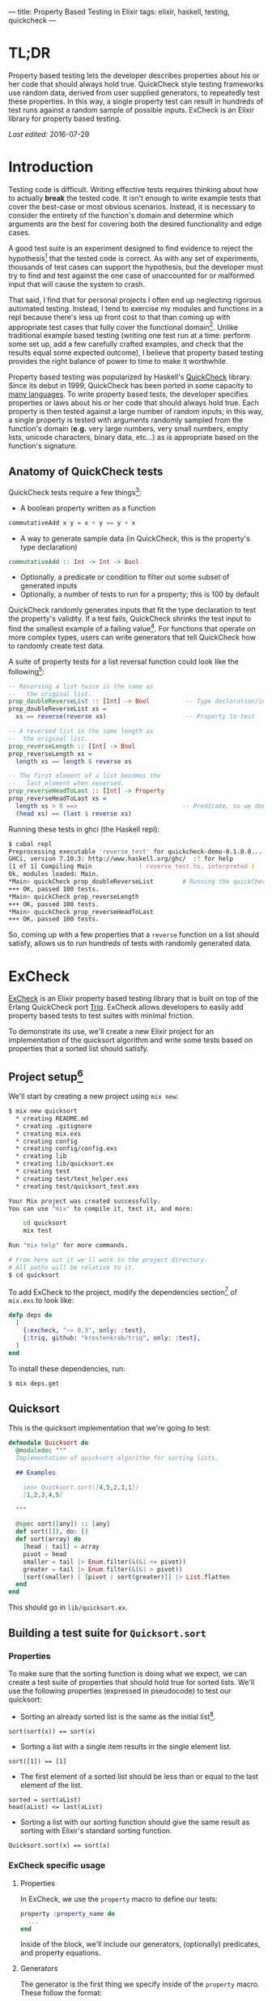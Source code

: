 ---
title: Property Based Testing in Elixir
tags: elixir, haskell, testing, quickcheck
---

* TL;DR
Property based testing lets the developer describes properties about his or her code that should always hold true. QuickCheck style testing frameworks use random data, derived from user supplied generators, to repeatedly test these properties. In this way, a single property test can result in hundreds of test runs against a random sample of possible inputs. ExCheck is an Elixir library for property based testing. 

/Last edited:/ 2016-07-29
* Introduction
Testing code is difficult. Writing effective tests requires thinking about how to actually *break* the tested code. It isn't enough to write example tests that cover the best-case or most obvious scenarios. Instead, it is necessary to consider the entirety of the function's domain and determine which arguments are the best for covering both the desired functionality and edge cases.

A good test suite is an experiment designed to find evidence to reject the hypothesis[fn:5] that the tested code is correct. As with any set of experiments, thousands of test cases can support the hypothesis, but the developer must try to find and test against the one case of unaccounted for or malformed input that will cause the system to crash. 

That said, I find that for personal projects I often end up neglecting rigorous automated testing. Instead, I tend to exercise my modules and functions in a repl because there's less up front cost to that than coming up with appropriate test cases that fully cover the functional domain[fn:1]. Unlike traditional example based testing (writing one test run at a time: perform some set up, add a few carefully crafted examples, and check that the results equal some expected outcome), I believe that property based testing provides the right balance of power to time to make it worthwhile.

Property based testing was popularized by Haskell's [[https://hackage.haskell.org/package/QuickCheck-2.8.2/docs/Test-QuickCheck.html][QuickCheck]] library. Since its debut in 1999, QuickCheck has been ported in some capacity to [[http://hypothesis.works/articles/quickcheck-in-every-language/][many languages]]. To write property based tests, the developer specifies properties or laws about his or her code that should always hold true. Each property is then tested against a large number of random inputs; in this way, a single property is tested with arguments randomly sampled from the function's domain (*e.g.* very large numbers, very small numbers, empty lists, unicode characters, binary data, etc...) as is appropriate based on the function's signature.

** Anatomy of QuickCheck tests

QuickCheck tests require a few things[fn:6]:

+ A boolean property written as a function 
#+BEGIN_SRC haskell
  commutativeAdd x y = x + y == y + x
#+END_SRC
+ A way to generate sample data (in QuickCheck, this is the property's type declaration)
#+BEGIN_SRC haskell
commutativeAdd :: Int -> Int -> Bool
#+END_SRC
+ Optionally, a predicate or condition to filter out some subset of generated inputs
+ Optionally, a number of tests to run for a property; this is 100 by default

QuickCheck randomly generates inputs that fit the type declaration to test the property's validity. If a test fails, QuickCheck shrinks the test input to find the smallest example of a failing value[fn:7]. For functions that operate on more complex types, users can write generators that tell QuickCheck how to randomly create test data.

A suite of property tests for a list reversal function could look like the following[fn:2]:

#+BEGIN_SRC haskell
-- Reversing a list twice is the same as
--   the original list.
prop_doubleReverseList :: [Int] -> Bool          -- Type declaration/input generator
prop_doubleReverseList xs =
  xs == reverse(reverse xs)                      -- Property to test

-- A reversed list is the same length as 
--  the original list.
prop_reverseLength :: [Int] -> Bool
prop_reverseLength xs =
  length xs == length $ reverse xs

-- The first element of a list becomes the 
--   last element when reversed.
prop_reverseHeadToLast :: [Int] -> Property
prop_reverseHeadToLast xs =
  length xs > 0 ==>                             -- Predicate, so we don't test against empty lists 
  (head xs) == (last $ reverse xs)
#+END_SRC

Running these tests in ghci (the Haskell repl):

#+BEGIN_SRC zsh
$ cabal repl
Preprocessing executable 'reverse_test' for quickcheck-demo-0.1.0.0...
GHCi, version 7.10.3: http://www.haskell.org/ghc/  :? for help
[1 of 1] Compiling Main             ( reverse_test.hs, interpreted )
Ok, modules loaded: Main.
*Main> quickCheck prop_doubleReverseList        # Running the quickCheck function on a property 
+++ OK, passed 100 tests.
*Main> quickCheck prop_reverseLength 
+++ OK, passed 100 tests.
*Main> quickCheck prop_reverseHeadToLast 
+++ OK, passed 100 tests.
#+END_SRC

So, coming up with a few properties that a ~reverse~ function on a list should satisfy, allows us to run hundreds of tests with randomly generated data.

* ExCheck
[[https://github.com/parroty/excheck][ExCheck]] is an Elixir property based testing library that is built on top of the Erlang QuickCheck port [[https://github.com/krestenkrab/triq][Triq]]. ExCheck allows developers to easily add property based tests to test suites with minimal friction.

To demonstrate its use, we'll create a new Elixir project for an implementation of the quicksort algorithm and write some tests based on properties that a sorted list should satisfy.

** Project setup[fn:8]
We'll start by creating a new project using src_zsh{mix new}:
#+BEGIN_SRC zsh
$ mix new quicksort
  * creating README.md
  * creating .gitignore
  * creating mix.exs
  * creating config
  * creating config/config.exs
  * creating lib
  * creating lib/quicksort.ex
  * creating test
  * creating test/test_helper.exs
  * creating test/quicksort_test.exs

Your Mix project was created successfully.
You can use "mix" to compile it, test it, and more:

    cd quicksort
    mix test

Run "mix help" for more commands.

# From here out it we'll work in the project directory.
# All paths will be relative to it.
$ cd quicksort
#+END_SRC

To add ExCheck to the project, modify the dependencies section[fn:9] of =mix.exs= to look like:
#+BEGIN_SRC elixir
  defp deps do
    [
      {:excheck, "~> 0.3", only: :test},
      {:triq, github: "krestenkrab/triq", only: :test},
    ]
  end
#+END_SRC

To install these dependencies, run:
#+BEGIN_SRC zsh
$ mix deps.get
#+END_SRC

** Quicksort
This is the quicksort implementation that we're going to test:

#+NAME: quicksort_module
#+begin_src elixir 
  defmodule Quicksort do
    @moduledoc """
    Implementation of quicksort algorithm for sorting lists.

    ## Examples

      iex> Quicksort.sort([4,5,2,3,1])
      [1,2,3,4,5]
 
    """

    @spec sort([any]) :: [any]
    def sort([]), do: []
    def sort(array) do
      [head | tail] = array
      pivot = head
      smaller = tail |> Enum.filter(&(&1 <= pivot))
      greater = tail |> Enum.filter(&(&1 > pivot))
      [sort(smaller) | [pivot | sort(greater)]] |> List.flatten
    end
  end
#+end_src

This should go in =lib/quicksort.ex=.

** Building a test suite for ~Quicksort.sort~
*** Properties
To make sure that the sorting function is doing what we expect, we can create a test suite of properties that should hold true for sorted lists. We'll use the following properties (expressed in pseudocode) to test our quicksort:

+ Sorting an already sorted list is the same as the initial list[fn:3]. 
#+BEGIN_SRC
sort(sort(x)) == sort(x)
#+END_SRC
+ Sorting a list with a single item results in the single element list.
#+BEGIN_SRC
sort([1]) == [1]
#+END_SRC
+ The first element of a sorted list should be less than or equal to the last element of the list.
#+BEGIN_SRC
sorted = sort(aList)
head(aList) <= last(aList)
#+END_SRC
+ Sorting a list with our sorting function should give the same result as sorting with Elixir's standard sorting function.
#+BEGIN_SRC
Quicksort.sort(x) == sort(x)
#+END_SRC

*** ExCheck specific usage
**** Properties
In ExCheck, we use the ~property~ macro to define our tests:
#+BEGIN_SRC elixir
property :property_name do
  ...
end
#+END_SRC
Inside of the block, we'll include our generators, (optionally) predicates, and property equations.

**** Generators
The generator is the first thing we specify inside of the ~property~ macro. These follow the format: 

#+BEGIN_SRC elixir
property :property_name do
  for_all :var in :generator do
    ...
  end
end
#+END_SRC

ExCheck provides generators for the following types[fn:4]:

#+BEGIN_QUOTE
- list/1, tuple/1, int/0, int/1, int/2, byte/0, real/0, sized/1, elements/1, any/0, atom/0, atom/1, choose/2, oneof/1, frequency/1, bool/0, char/0, return/1, vector/2, binary/1, binary/0, non\_empty/1, resize/2, non\_neg\_integer/0, pos\_integer/0,
- unicode\_char/0, unicode\_string/0, unicode\_string/1, unicode\_binary/0, unicode\_binary/1, unicode\_binary/2, unicode\_characters/0, unicode\_characters/1,
- bind/2, bindshrink/2, suchthat/2, pick/2, shrink/2, sample/1, sampleshrink/1, seal/1, open/1, peek/1, domain/3, shrink\_without\_duplicates/1
#+END_QUOTE

**** Specifying predicates (~implies~, ~such_that~)
Optionally, we can use the ~implies~ macro to predicate the generated test data. 

#+BEGIN_SRC elixir
property :property_name do
  for_all :var in :generator do
    implies {:predicate} do
      ...
    end
  end
end
#+END_SRC

The ~implies~ macro will be useful to write a test for the third property we came up with previously, the head of a sorted list should be less than or equal to the last element. Without constraining the test input here, an src_erlang{ArgumentError} would be raised if we tried to call head on an empty list (src_elixir{hd([])}).

#+BEGIN_SRC elixir
  property :head_less_eql_to_tail do
    for_all x in list(int) do
      implies x != [] do                # Condition for test data
        sorted = Quicksort.sort(x)
        hd(sorted) <= List.last(sorted)
      end
    end
  end
#+END_SRC

A potential drawback to using ~implies~ is that it generates the data up front and simply skips test runs on data that fail the predicate. Depending on the probability of generating data that satisy the condition, it's possible that a lot of runs could be skipped. An alternative is to define a generator using the ~such_that~ macro. 

These take the form src_elixir{for_all :var in such_that(:var in :generator when :predicate) do}. Using ~such_that~, we could rewrite this test as:

#+BEGIN_SRC elixir
  property :head_less_eql_to_tail_two do
    # x can be any list of integers as long as it isn't empty
    for_all x in such_that(x in list(int) when x != []) do
      sorted = Quicksort.sort(x)
      hd(sorted) <= List.last(sorted)
    end
  end
#+END_SRC

Now, we've written the generator so that all the data generated for the test satisfy the predicate. The tradeoff is that, if the generator is particularly complex, it can take longer to generate the data.

** Testing

So, we've got a quicksort implementation (in =lib/quicksort.ex=), we have some properties that we believe our quicksort should satisfy, and we've seen the form that ExCheck tests should take. 

Let's put it all together and write our tests for ~Quicksort.sort~.

First, we need to update ~test/test_helper.exs~ so that we can use ExCheck.
#+BEGIN_SRC elixir
ExUnit.start()         # This should be the only line in the file.
ExCheck.start()        # Add this line.
#+END_SRC

Then, we'll replace ~test/quicksort_test.exs~ with the following (these are the properties we previously devised expressed as ExCheck tests):

#+NAME: QuickSort tests
#+begin_src elixir
  defmodule QuicksortTest do
    use ExUnit.Case, async: true
    use ExCheck                           # Import ExCheck into the module.
    doctest Quicksort

    property :sort_is_idempotent do
      for_all x in list(int) do           # Generate lists of integers
        sorted = Quicksort.sort(x)
        Quicksort.sort(sorted) == sorted  # This is the property to test
      end
    end

    property :single_element_list_is_sorted do
      for_all x in int do                 # Generate single integers
        Quicksort.sort([x]) == [x]        # Property test
      end
    end

    property :head_less_eql_to_tail do
      for_all x in list(int) do           
        implies x != [] do                # Predicate indicating we want to skip tests on empty lists
          sorted = Quicksort.sort(x)
          hd(sorted) <= List.last(sorted)
        end
      end
    end

    property :head_less_eql_to_tail_two do
      for_all x in such_that(x in list(int) when x != []) do # Generate test data without any empty lists
        sorted = Quicksort.sort(x)
        hd(sorted) <= List.last(sorted)
      end
    end

    property :sorts_integers do
      for_all x in list(int) do
        Quicksort.sort(x) == Enum.sort(x)  # Test against Elixir's sort 
      end
    end

    property :sorts_real_numbers do
      for_all x in list(real) do          # Generate lists of real numbers
        Quicksort.sort(x) == Enum.sort(x)
      end
    end
  end
#+end_src

We can now run our tests from the command line:
#+BEGIN_SRC zsh
$ mix test --trace test/quicksort_test.exs

QuicksortTest
  * test sorts_real_numbers_property (23.1ms)..................................................
    .........................................
  * test head_less_eql_to_tail_property (14.6ms).x.............................................
    .................x..............x............
  * test single_element_list_is_sorted_property (1.0ms)........................................
    ....................................................
  * test sorts_integers_property (11.6ms)......................................................
    ....................................
  * test sort_is_idempotent_property (31.3ms)..................................................
    ..........................................
  * test head_less_eql_to_tail_two_property (10.4ms)...........................................
    ...............................................
  * test moduledoc at Quicksort (1) (0.02ms)


Finished in 0.1 seconds
606 tests, 0 failures

Randomized with seed 339750
#+END_SRC

The ~x~'s in the output indicate tests that failed the ~implies~ predicate and were skipped.

In this case, all of our tests passed. One of the most useful things about ExCheck and other QuickCheck ports though is what happens when tests fail. 

*** Failure
When tests fail, ExCheck attempts to shrink the generated input into a minimal example of failure. 

To demonstrate, we can add a test that we expect to fail, *e.g.* with our ~Quicksort.sort~ function, a sorted list's head should be *greater* than its last element:

#+BEGIN_SRC elixir
  property :head_greater_than_tail do
    for_all x in list(int) do
      implies x != [] do
        sorted = Quicksort.sort(x)
        hd(sorted) >= List.last(sorted)
      end
    end
  end
#+END_SRC

Running this (other tests omitted for brevity) results in:

#+BEGIN_SRC zsh
  * test head_greater_than_tail_property (5.3ms)
......................................................................
  1) test head_greater_than_tail_property (QuicksortTest)
     test/quicksort_test.exs:52
     Expected truthy, got false
     code: ExCheck.check(prop_head_fail(), context[:iterations])
     stacktrace:
       test/quicksort_test.exs:52: (test)

Failed!

Failed after 3 tests with false
Simplified:
        x = [0,-1]

#+END_SRC

ExCheck is telling us that our property doesn't hold up and it gives us an example of input that results in failure. In our property, we expected the head of the list to be greater than or equal to the last element; ~0 >= -1~ in this case. Shrinking is extremely useful for checking assumptions you've made about your code, discovering edge cases you hadn't considered, sanity checking the properties themselves, and debugging in general.

** Conclusion
I find property based testing to be a valuable tool for thoroughly testing code and helping me to uncover edge cases that I hadn't properly handled. Formalizing the properites that I want to test helps me to think about what it is I actually want my code to do.

ExCheck provides a nice QuickCheck implementation for Elixir by leveraging triq, an existing Erlang QuickCheck port. By using ExCheck's ~properties~, ~generators~, and ~predicates~, you can add this powerful testing methodology to your repertoire.

* Further Reading
+ QuickCheck: A Lightweight Tool for Random Testing of Haskell Programs :: Claessen & Hughes, 1999. [[http://www.eecs.northwestern.edu/~robby/courses/395-495-2009-fall/quick.pdf][pdf]]
+ QuickCheck: An Automatic Testing Tool for Haskell :: The QuickCheck user manual. http://www.cse.chalmers.se/~rjmh/QuickCheck/manual.html
+ Property-Based Testing Basics :: http://ferd.ca/property-based-testing-basics.html
+ Hypothesis Quick Start Guide :: Specifically for Python's Hypothesis, but still useful. https://hypothesis.readthedocs.io/en/master/quickstart.html 


* Footnotes

[fn:9] At the time of this writing, ExCheck 0.3.0 crashes at the end of test runs in the newly released released Elixir 1.3.0. I've submitted a patch, but until it's fixed upstream you can use src_elixir{{:excheck, github: "tpoulsen/excheck", only: :test},} instead of v0.3.0 if you're using elixir 1.3.0. /Edit: 2016-07-29/ As of v0.4.0, ExCheck works with Elixir v.1.3 and up.

[fn:8] You'll need a working version of Elixir to follow along. /Edit: 2016-06-23/ If you'd rather download the project, it's available at https://github.com/tpoulsen/quicksort.

[fn:7] More on this in the section about ExCheck.

[fn:6] Examples in this section use Haskell syntax.

[fn:5] Perhaps not incidentally, [[https:hypothesis.works][Hypothesis]] is the name of the de-facto property based testing framework for Python.

[fn:4] https://github.com/parroty/excheck#generators 

[fn:3] An example of idempotency, a useful property to test when possible. An idempotent function is one which produces the same result no matter how many times it is called; ~f(f(x)) == f(x)~

[fn:2] By convention, QuickCheck properties begin with =prop_=.

[fn:1] It is not lost on me that automating what often ends up being the same few commands run in the repl in a test-suite would ultimately end up saving me time.
